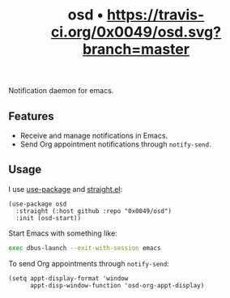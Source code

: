 #+TITLE: osd • [[https://travis-ci.org/0x0049/osd][https://travis-ci.org/0x0049/osd.svg?branch=master]]
#+STARTUP: showeverything

Notification daemon for emacs.

** Features
   - Receive and manage notifications in Emacs.
   - Send Org appointment notifications through ~notify-send~.

** Usage
   I use [[https://github.com/jwiegley/use-package][use-package]] and [[https://github.com/raxod502/straight.el][straight.el]]:

   #+begin_src elisp
     (use-package osd
       :straight (:host github :repo "0x0049/osd")
       :init (osd-start))
   #+end_src

   Start Emacs with something like:

   #+begin_src sh
     exec dbus-launch --exit-with-session emacs
   #+end_src

   To send Org appointments through ~notify-send~:

   #+begin_src elisp
   (setq appt-display-format 'window
         appt-disp-window-function 'osd-org-appt-display)
   #+end_src
